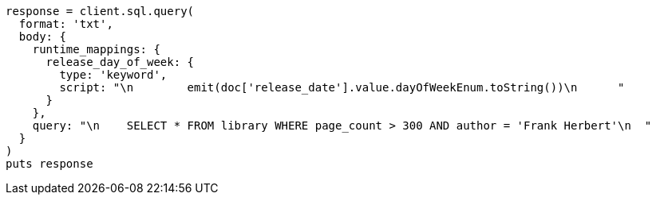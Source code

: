 [source, ruby]
----
response = client.sql.query(
  format: 'txt',
  body: {
    runtime_mappings: {
      release_day_of_week: {
        type: 'keyword',
        script: "\n        emit(doc['release_date'].value.dayOfWeekEnum.toString())\n      "
      }
    },
    query: "\n    SELECT * FROM library WHERE page_count > 300 AND author = 'Frank Herbert'\n  "
  }
)
puts response
----

